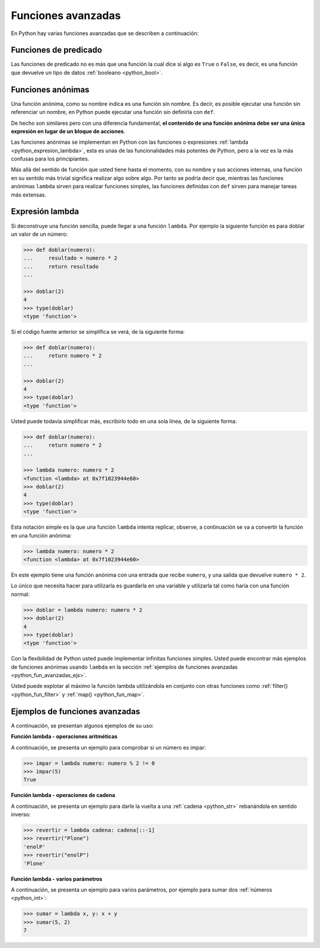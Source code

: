 .. -*- coding: utf-8 -*-


.. _python_fun_avanzadas:

Funciones avanzadas
-------------------

En Python hay varias funciones avanzadas que se describen a continuación:


.. _python_fun_predicado:

Funciones de predicado
......................

Las funciones de predicado no es más que una función la cual dice si algo es ``True``
o ``False``, es decir, es una función que devuelve un tipo de datos
:ref:`booleano <python_bool>`.

.. comments:

    .. todo::
        TODO terminar de escribir la sección Funciones de predicado.


.. comments:

    Objetos de función
    ..................

    .. todo::
        TODO escribir la sección Objetos de función.


.. _python_fun_anonimas:

Funciones anónimas
..................

Una función anónima, como su nombre indica es una función sin nombre. Es decir, es
posible ejecutar una función sin referenciar un nombre, en Python puede ejecutar
una función sin definirla con ``def``.

De hecho son similares pero con una diferencia fundamental, **el contenido de una
función anónima debe ser una única expresión en lugar de un bloque de acciones**.

Las funciones anónimas se implementan en Python con las funciones o expresiones
:ref:`lambda <python_expresion_lambda>`, esta es unas de las funcionalidades más
potentes de Python, pero a la vez es la más confusas para los principiantes.

Más allá del sentido de función que usted tiene hasta el momento, con su nombre y
sus acciones internas, una función en su sentido más trivial significa realizar algo
sobre algo. Por tanto se podría decir que, mientras las funciones anónimas
``lambda`` sirven para realizar funciones simples, las funciones definidas con
``def`` sirven para manejar tareas más extensas.


.. _python_expresion_lambda:

Expresión lambda
................

Si deconstruye una función sencilla, puede llegar a una función ``lambda``. Por ejemplo
la siguiente función es para doblar un valor de un número:

.. code-block:: pycon

    >>> def doblar(numero):
    ...     resultado = numero * 2
    ...     return resultado
    ...

    >>> doblar(2)
    4
    >>> type(doblar)
    <type 'function'>


Si el código fuente anterior se simplifica se verá, de la siguiente forma:

.. code-block:: pycon

    >>> def doblar(numero):
    ...     return numero * 2
    ...

    >>> doblar(2)
    4
    >>> type(doblar)
    <type 'function'>


Usted puede todavía simplificar más, escribirlo todo en una sola línea, de la
siguiente forma:

.. code-block:: pycon

    >>> def doblar(numero):
    ...     return numero * 2
    ...

    >>> lambda numero: numero * 2
    <function <lambda> at 0x7f1023944e60>
    >>> doblar(2)
    4
    >>> type(doblar)
    <type 'function'>


Esta notación simple es la que una función ``lambda`` intenta replicar, observe,
a continuación se va a convertir la función en una función anónima:

.. code-block:: pycon

    >>> lambda numero: numero * 2
    <function <lambda> at 0x7f1023944e60>

En este ejemplo tiene una función anónima con una entrada que recibe ``numero``,
y una salida que devuelve ``numero * 2``.

Lo único que necesita hacer para utilizarla es guardarla en una variable y utilizarla
tal como haría con una función normal:

.. code-block:: pycon

    >>> doblar = lambda numero: numero * 2
    >>> doblar(2)
    4
    >>> type(doblar)
    <type 'function'>


Con la flexibilidad de Python usted puede implementar infinitas funciones simples.
Usted puede encontrar más ejemplos de funciones anónimas usando ``lambda`` en la
sección :ref:`ejemplos de funciones avanzadas <python_fun_avanzadas_ejs>`.

Usted puede explotar al máximo la función lambda utilizándola en conjunto con otras
funciones como :ref:`filter() <python_fun_filter>` y :ref:`map() <python_fun_map>`.


.. _python_fun_avanzadas_ejs:

Ejemplos de funciones avanzadas
...............................

A continuación, se presentan algunos ejemplos de su uso:


**Función lambda - operaciones aritméticas**

A continuación, se presenta un ejemplo para comprobar si un número es impar:

.. code-block:: pycon

    >>> impar = lambda numero: numero % 2 != 0
    >>> impar(5)
    True


**Función lambda - operaciones de cadena**

A continuación, se presenta un ejemplo para darle la vuelta a una :ref:`cadena <python_str>` rebanándola
en sentido inverso:

.. code-block:: pycon

    >>> revertir = lambda cadena: cadena[::-1]
    >>> revertir("Plone")
    'enolP'
    >>> revertir("enolP")
    'Plone'


**Función lambda - varios parámetros**

A continuación, se presenta un ejemplo para varios parámetros, por ejemplo para
sumar dos :ref:`números <python_int>`:

.. code-block:: pycon

    >>> sumar = lambda x, y: x + y
    >>> sumar(5, 2)
    7


.. seealso::

    Consulte la sección de :ref:`lecturas suplementarias <lectura_extras_leccion5>`
    del entrenamiento para ampliar su conocimiento en esta temática.


.. raw:: html
   :file: ../_templates/partials/soporte_profesional.html

.. disqus::
